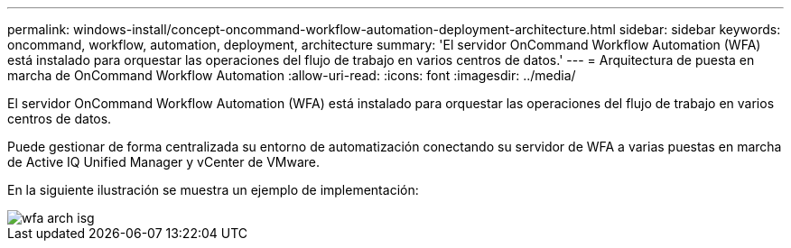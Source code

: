 ---
permalink: windows-install/concept-oncommand-workflow-automation-deployment-architecture.html 
sidebar: sidebar 
keywords: oncommand, workflow, automation, deployment, architecture 
summary: 'El servidor OnCommand Workflow Automation (WFA) está instalado para orquestar las operaciones del flujo de trabajo en varios centros de datos.' 
---
= Arquitectura de puesta en marcha de OnCommand Workflow Automation
:allow-uri-read: 
:icons: font
:imagesdir: ../media/


[role="lead"]
El servidor OnCommand Workflow Automation (WFA) está instalado para orquestar las operaciones del flujo de trabajo en varios centros de datos.

Puede gestionar de forma centralizada su entorno de automatización conectando su servidor de WFA a varias puestas en marcha de Active IQ Unified Manager y vCenter de VMware.

En la siguiente ilustración se muestra un ejemplo de implementación:

image::../media/wfa_arch_isg.gif[wfa arch isg]
